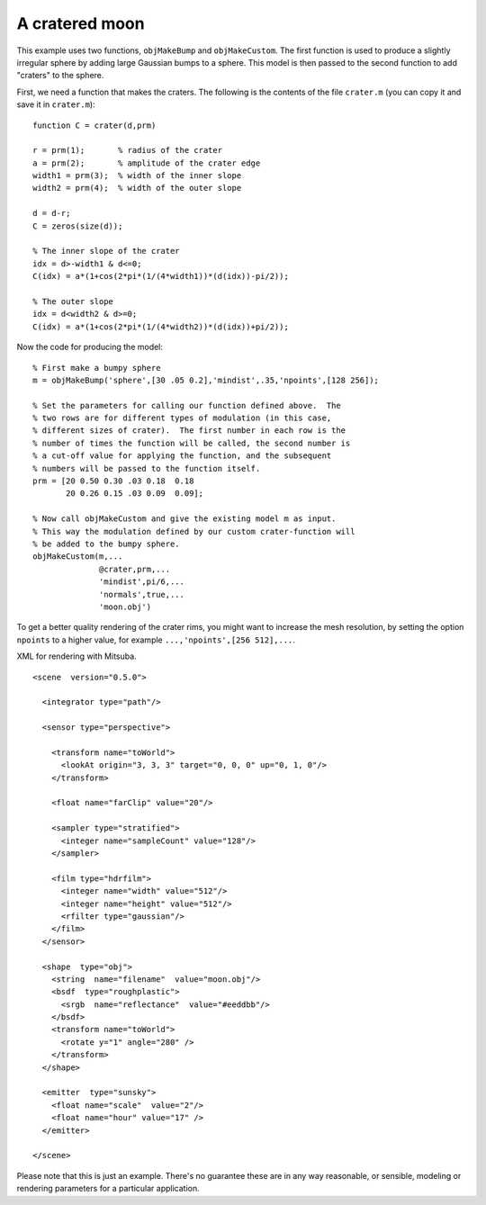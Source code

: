 
.. _gallerymoon:


===============
A cratered moon
===============

.. image:: ../images/gallery/moon_400.png
   :width: 400px


This example uses two functions, ``objMakeBump`` and
``objMakeCustom``.  The first function is used to produce a slightly
irregular sphere by adding large Gaussian bumps to a sphere.  This
model is then passed to the second function to add "craters" to the
sphere.

First, we need a function that makes the craters.  The following is
the contents of the file ``crater.m`` (you can copy it and save it in
``crater.m``)::

  function C = crater(d,prm)
  
  r = prm(1);       % radius of the crater
  a = prm(2);       % amplitude of the crater edge
  width1 = prm(3);  % width of the inner slope
  width2 = prm(4);  % width of the outer slope
  
  d = d-r;
  C = zeros(size(d));
  
  % The inner slope of the crater
  idx = d>-width1 & d<=0;
  C(idx) = a*(1+cos(2*pi*(1/(4*width1))*(d(idx))-pi/2));
  
  % The outer slope
  idx = d<width2 & d>=0;
  C(idx) = a*(1+cos(2*pi*(1/(4*width2))*(d(idx))+pi/2));

Now the code for producing the model::
  
  % First make a bumpy sphere
  m = objMakeBump('sphere',[30 .05 0.2],'mindist',.35,'npoints',[128 256]);

  % Set the parameters for calling our function defined above.  The
  % two rows are for different types of modulation (in this case,
  % different sizes of crater).  The first number in each row is the
  % number of times the function will be called, the second number is
  % a cut-off value for applying the function, and the subsequent
  % numbers will be passed to the function itself.
  prm = [20 0.50 0.30 .03 0.18  0.18
         20 0.26 0.15 .03 0.09  0.09];

  % Now call objMakeCustom and give the existing model m as input.
  % This way the modulation defined by our custom crater-function will 
  % be added to the bumpy sphere.
  objMakeCustom(m,...
                @crater,prm,...
                'mindist',pi/6,...
                'normals',true,...
                'moon.obj')

To get a better quality rendering of the crater rims, you might want
to increase the mesh resolution, by setting the option ``npoints`` to a
higher value, for example ``...,'npoints',[256 512],...``.

.. highlight:: xml

XML for rendering with Mitsuba.   ::

  <scene  version="0.5.0">

    <integrator type="path"/>

    <sensor type="perspective">

      <transform name="toWorld">
        <lookAt origin="3, 3, 3" target="0, 0, 0" up="0, 1, 0"/>
      </transform>

      <float name="farClip" value="20"/>

      <sampler type="stratified">
        <integer name="sampleCount" value="128"/>
      </sampler>

      <film type="hdrfilm">
        <integer name="width" value="512"/>
        <integer name="height" value="512"/>
        <rfilter type="gaussian"/>
      </film>
    </sensor>

    <shape  type="obj">
      <string  name="filename"  value="moon.obj"/>
      <bsdf  type="roughplastic">
        <srgb  name="reflectance"  value="#eeddbb"/>
      </bsdf>
      <transform name="toWorld">
        <rotate y="1" angle="280" />
      </transform>
    </shape>

    <emitter  type="sunsky">
      <float name="scale"  value="2"/>
      <float name="hour" value="17" />
    </emitter>

  </scene>

Please note that this is just an example.  There's no guarantee these
are in any way reasonable, or sensible, modeling or rendering
parameters for a particular application. 
